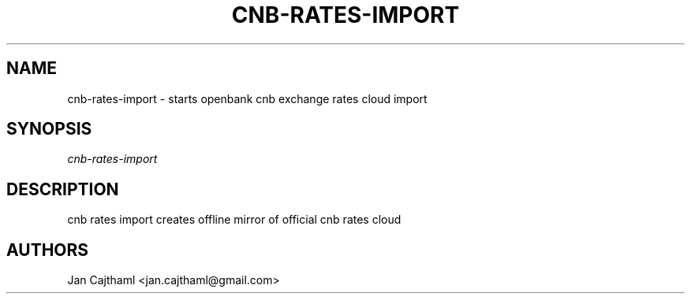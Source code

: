 .nh
.TH "CNB-RATES-IMPORT" "1" "Jul 2020" "CNB Rates Import" "OpenBank CNB Rates Cloud Import Manual"
.sp
.SH "NAME"
cnb-rates-import \- starts openbank cnb exchange rates cloud import
.SH "SYNOPSIS"
.sp
.nf
\fIcnb-rates-import
.fi
.sp
.SH "DESCRIPTION"
.sp
cnb rates import creates offline mirror of official cnb rates cloud
.sp
.SH "AUTHORS"
.sp
Jan Cajthaml <jan.cajthaml@gmail.com>
.sp
